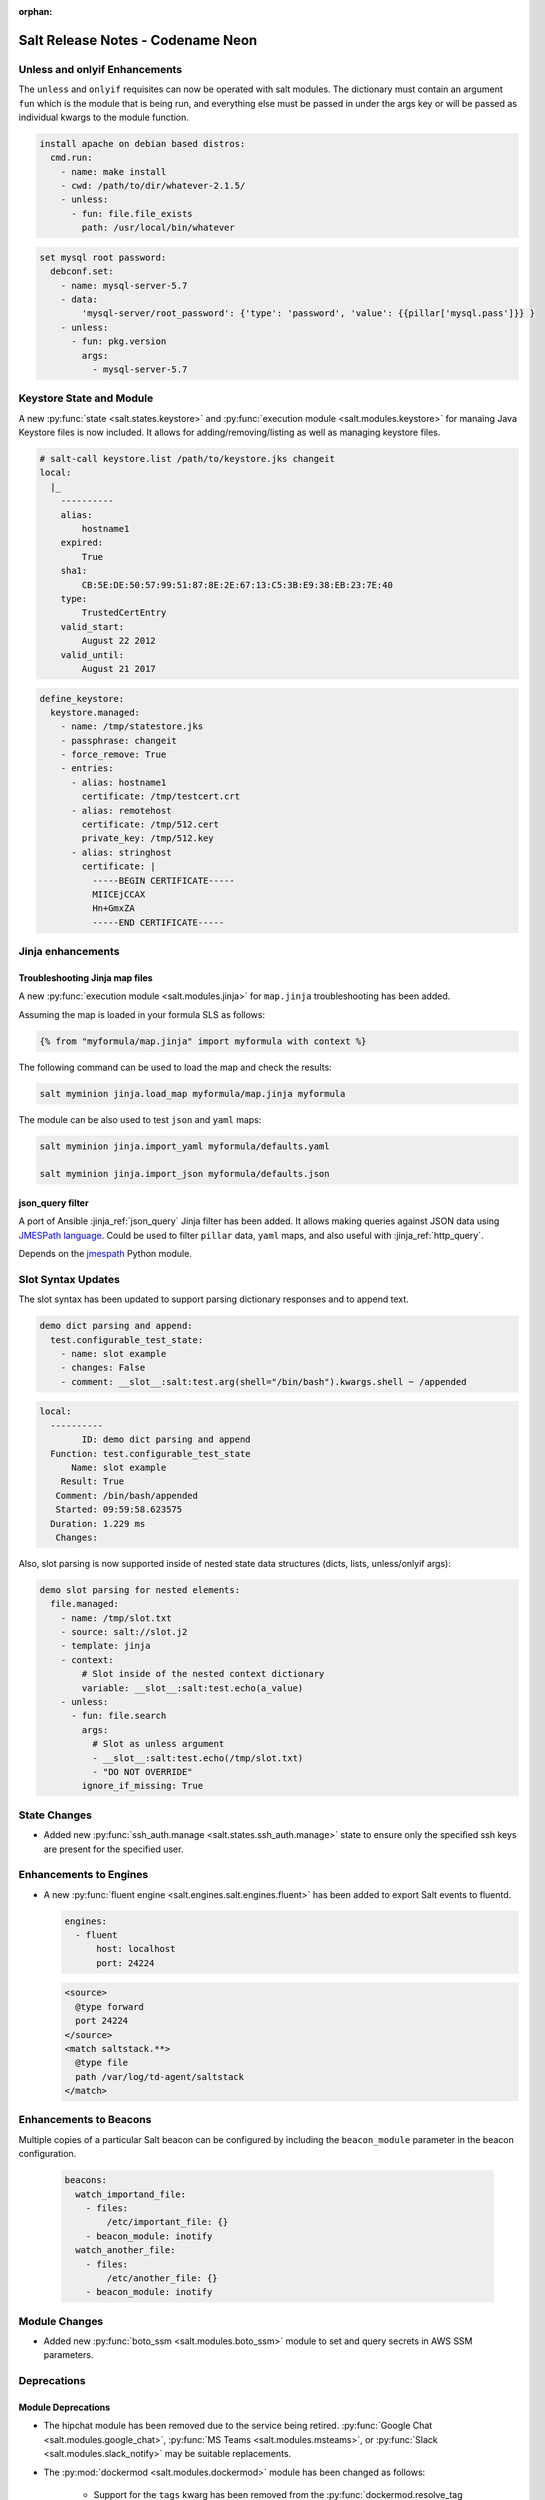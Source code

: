 :orphan:

==================================
Salt Release Notes - Codename Neon
==================================

Unless and onlyif Enhancements
==============================

The ``unless`` and ``onlyif`` requisites can now be operated with salt modules.
The dictionary must contain an argument ``fun`` which is the module that is
being run, and everything else must be passed in under the args key or will be
passed as individual kwargs to the module function.

.. code-block:: yaml

  install apache on debian based distros:
    cmd.run:
      - name: make install
      - cwd: /path/to/dir/whatever-2.1.5/
      - unless:
        - fun: file.file_exists
          path: /usr/local/bin/whatever

.. code-block:: yaml

  set mysql root password:
    debconf.set:
      - name: mysql-server-5.7
      - data:
          'mysql-server/root_password': {'type': 'password', 'value': {{pillar['mysql.pass']}} }
      - unless:
        - fun: pkg.version
          args:
            - mysql-server-5.7

Keystore State and Module
=========================

A new :py:func:`state <salt.states.keystore>` and
:py:func:`execution module <salt.modules.keystore>` for manaing Java
Keystore files is now included. It allows for adding/removing/listing
as well as managing keystore files.

.. code-block:: bash

  # salt-call keystore.list /path/to/keystore.jks changeit
  local:
    |_
      ----------
      alias:
          hostname1
      expired:
          True
      sha1:
          CB:5E:DE:50:57:99:51:87:8E:2E:67:13:C5:3B:E9:38:EB:23:7E:40
      type:
          TrustedCertEntry
      valid_start:
          August 22 2012
      valid_until:
          August 21 2017

.. code-block:: yaml

  define_keystore:
    keystore.managed:
      - name: /tmp/statestore.jks
      - passphrase: changeit
      - force_remove: True
      - entries:
        - alias: hostname1
          certificate: /tmp/testcert.crt
        - alias: remotehost
          certificate: /tmp/512.cert
          private_key: /tmp/512.key
        - alias: stringhost
          certificate: |
            -----BEGIN CERTIFICATE-----
            MIICEjCCAX
            Hn+GmxZA
            -----END CERTIFICATE-----


Jinja enhancements
==================

Troubleshooting Jinja map files
-------------------------------

A new :py:func:`execution module <salt.modules.jinja>` for ``map.jinja`` troubleshooting
has been added.

Assuming the map is loaded in your formula SLS as follows:

.. code-block:: jinja

  {% from "myformula/map.jinja" import myformula with context %}

The following command can be used to load the map and check the results:

.. code-block:: bash

  salt myminion jinja.load_map myformula/map.jinja myformula

The module can be also used to test ``json`` and ``yaml`` maps:

.. code-block:: bash

  salt myminion jinja.import_yaml myformula/defaults.yaml

  salt myminion jinja.import_json myformula/defaults.json


json_query filter
-----------------

A port of Ansible :jinja_ref:`json_query` Jinja filter has been added. It allows
making queries against JSON data using `JMESPath language`_. Could be used to
filter ``pillar`` data, ``yaml`` maps, and also useful with :jinja_ref:`http_query`.

Depends on the `jmespath`_ Python module.

.. _`JMESPath language`: http://jmespath.org/
.. _`jmespath`: https://github.com/jmespath/jmespath.py

Slot Syntax Updates
===================

The slot syntax has been updated to support parsing dictionary responses and to append text.

.. code-block:: yaml

  demo dict parsing and append:
    test.configurable_test_state:
      - name: slot example
      - changes: False
      - comment: __slot__:salt:test.arg(shell="/bin/bash").kwargs.shell ~ /appended

.. code-block:: none

  local:
    ----------
          ID: demo dict parsing and append
    Function: test.configurable_test_state
        Name: slot example
      Result: True
     Comment: /bin/bash/appended
     Started: 09:59:58.623575
    Duration: 1.229 ms
     Changes:

Also, slot parsing is now supported inside of nested state data structures (dicts, lists, unless/onlyif args):

.. code-block:: yaml

  demo slot parsing for nested elements:
    file.managed:
      - name: /tmp/slot.txt
      - source: salt://slot.j2
      - template: jinja
      - context:
          # Slot inside of the nested context dictionary
          variable: __slot__:salt:test.echo(a_value)
      - unless:
        - fun: file.search
          args:
            # Slot as unless argument
            - __slot__:salt:test.echo(/tmp/slot.txt)
            - "DO NOT OVERRIDE"
          ignore_if_missing: True

State Changes
=============

- Added new :py:func:`ssh_auth.manage <salt.states.ssh_auth.manage>` state to
  ensure only the specified ssh keys are present for the specified user.

Enhancements to Engines
=======================

- A new :py:func:`fluent engine <salt.engines.salt.engines.fluent>` has been
  added to export Salt events to fluentd.

  .. code-block:: yaml

    engines:
      - fluent
          host: localhost
          port: 24224

  .. code-block::

    <source>
      @type forward
      port 24224
    </source>
    <match saltstack.**>
      @type file
      path /var/log/td-agent/saltstack
    </match>

Enhancements to Beacons
=======================

Multiple copies of a particular Salt beacon can be configured by including
the ``beacon_module`` parameter in the beacon configuration.

 .. code-block:: yaml

    beacons:
      watch_importand_file:
        - files:
            /etc/important_file: {}
        - beacon_module: inotify
      watch_another_file:
        - files:
            /etc/another_file: {}
        - beacon_module: inotify

Module Changes
==============

- Added new :py:func:`boto_ssm <salt.modules.boto_ssm>` module to set and query
  secrets in AWS SSM parameters.

Deprecations
============

Module Deprecations
-------------------

- The hipchat module has been removed due to the service being retired.
  :py:func:`Google Chat <salt.modules.google_chat>`,
  :py:func:`MS Teams <salt.modules.msteams>`, or
  :py:func:`Slack <salt.modules.slack_notify>` may be suitable replacements.

- The :py:mod:`dockermod <salt.modules.dockermod>` module has been
  changed as follows:

    - Support for the ``tags`` kwarg has been removed from the
      :py:func:`dockermod.resolve_tag <salt.modules.dockermod.resolve_tag>`
      function.
    - Support for the ``network_id`` kwarg has been removed from the
      :py:func:`dockermod.connect_container_to_network <salt.modules.dockermod.connect_container_to_network>`
      function. Please use ``net_id`` instead.
    - Support for the ``name`` kwarg has been removed from the
      :py:func:`dockermod.sls_build <salt.modules.dockermod.sls_build>`
      function. Please use ``repository`` and ``tag`` instead.
    - Support for the ``image`` kwarg has been removed from the following
      functions. In all cases, please use both the ``repository`` and ``tag``
      options instead:

        - :py:func:`dockermod.build <salt.modules.dockermod.build>`
        - :py:func:`dockermod.commit <salt.modules.dockermod.commit>`
        - :py:func:`dockermod.import <salt.modules.dockermod.import_>`
        - :py:func:`dockermod.load <salt.modules.dockermod.load>`
        - :py:func:`dockermod.tag <salt.modules.dockermod.tag_>`

- The heat module has removed the ``enviroment`` kwarg from the
  :py:func:`heat.create_stack <salt.modules.heat.create_stack>` and
  :py:func:`heat.update_stack <salt.modules.heat.update_stack>` functions due
  to a spelling error. Please use ``environment`` instead.

- The :py:mod:`ssh <salt.modules.ssh>` execution module has been
  changed as follows:

    - Support for the ``ssh.get_known_host`` function has been removed. Please use the
      :py:func:`ssh.get_known_host_entries <salt.modules.ssh.get_known_host_entries>`
      function instead.
    - Support for the ``ssh.recv_known_host`` function has been removed. Please use the
      :py:func:`ssh.recv_known_host_entries <salt.modules.ssh.recv_known_host_entries>`
      function instead.

- The :py:mod`firewalld <salt.modules.firewalld>` module has been changed as
  follows:

    - The default setting for the ``force_masquerade`` option in the
      :py:func:`firewalld.add_port <salt.module.firewalld.add_port` function has changed
      from ``True`` to ``False``.
    - Support for the ``force_masquerade`` option in the
      :py:func:`firewalld.add_port_fwd <salt.module.firewalld.add_port_fwd` function has
      been changed from ``True`` to ``False``.

State Deprecations
------------------

- The hipchat state has been removed due to the service being retired.
  :py:func:`MS Teams <salt.states.msteams>` or
  :py:func:`Slack <salt.states.slack>` may be suitable replacements.

- The cmd state module has removed the ``quiet`` kwarg from the
  :py:func:`cmd.run <salt.states.cmd.run>` function. Please
  set ``output_loglevel`` to ``quiet`` instead.

- The heat state module has removed the ``enviroment`` kwarg from the
  :py:func:`heat.deployed <salt.states.heat.deployed>` function due
  to a spelling error. Please use ``environment`` instead.

- The :py:mod`firewalld <salt.states.firewalld>` state has been changed as follows:

    - The default setting for the ``prune_services`` option in the
      :py:func:`firewalld.present <salt.states.firewalld.present>` function has changed
      from ``True`` to ``False``.

Fileserver Deprecations
-----------------------

- The hgfs fileserver had the following config options removed:

    - The ``hgfs_env_whitelist`` config option has been removed in favor of ``hgfs_saltenv_whitelist``.
    - The ``hgfs_env_blacklist`` config option has been removed in favor of ``hgfs_saltenv_blacklist``.

- The svnfs fileserver had the following config options removed:

    - The ``svnfs_env_whitelist`` config option has been removed in favor of ``svnfs_saltenv_whitelist``.
    - The ``svnfs_env_blacklist`` config option has been removed in favor of ``svnfs_saltenv_blacklist``.

- The gitfs fileserver had the following config options removed:

    - The ``gitfs_env_whitelist`` config option has been removed in favor of ``gitfs_saltenv_whitelist``.
    - The ``gitfs_env_blacklist`` config option has been removed in favor of ``gitfs_saltenv_blacklist``.

Engine Removal
--------------

- The hipchat engine has been removed due to the service being retired. For users migrating
  to Slack, the :py:func:`slack <salt.engines.slack>` engine may be a suitable replacement.

Returner Removal
----------------

- The hipchat returner has been removed due to the service being retired. For users migrating
  to Slack, the :py:func:`slack <salt.returners.slack_returner>` returner may be a suitable
  replacement.

Grain Deprecations
------------------

For ``smartos`` some grains have been deprecated. These grains have been removed.

  - The ``hypervisor_uuid`` has been replaced with ``mdata:sdc:server_uuid`` grain.
  - The ``datacenter`` has been replaced with ``mdata:sdc:datacenter_name`` grain.

Cloud Deprecations
------------------

- The nova cloud driver has been removed in favor of the openstack cloud driver.


Jinja Filter Deprecations
-------------------------

- The following jinja filters are set to be removed in the Aluminium release:

  - :jinja_ref:`json_decode_dict` in favor of :jinja_ref:`tojson`
  - :jinja_ref:`json_decode_list` in favor of :jinja_ref:`tojson`

Utils Deprecations
------------------
- All of the functions in salt.utils.__init__.py have been removed. These
  include:

    - `salt.utils.option`
    - `salt.utils.required_module_list`
    - `salt.utils.required_modules_error`
    - `salt.utils.get_accumulator_dir`. Please use :py:func:`salt.state.get_accumulator_dir` instead.
    - `salt.utils.fnmatch_multiple`. Please use :py:func:`salt.utils.itertools.fnmatch_multiple` instead.
    - `salt.utils.appendproctitle`. Please use :py:func:`salt.utils.process.appendproctitle` instead.
    - `salt.utils.daemonize`. Please use :py:func:`salt.utils.process.daemonize` instead.
    - `salt.utils.daemonize_if`. Please use :py:func:`salt.utils.process.daemonize_if` instead.
    - `salt.utils.reinit_crypto`. Please use :py:func:`salt.utils.crypt.reinit_crypto` instead.
    - `salt.utils.pem_finger`. Please use :py:func:`salt.utils.crypt.pem_finger` instead.
    - `salt.utils.to_bytes`. Please use :py:func:`salt.utils.stringutils.to_bytes` instead.
    - `salt.utils.to_str`. Please use :py:func:`salt.utils.stringutils.to_str` instead.
    - `salt.utils.to_unicode`. Please use :py:func:`salt.utils.stringutils.to_unicode` instead.
    - `salt.utils.str_to_num`. Please use :py:func:`salt.utils.stringutils.to_num` instead.
    - `salt.utils.is_quoted`. Please use :py:func:`salt.utils.stringutils.is_quoted` instead.
    - `salt.utils.dequote`. Please use :py:func:`salt.utils.stringutils.dequote` instead.
    - `salt.utils.is_hex`. Please use :py:func:`salt.utils.stringutils.is_hex` instead.
    - `salt.utils.is_bin_str`. Please use :py:func:`salt.utils.stringutils.is_binary` instead.
    - `salt.utils.rand_string`. Please use :py:func:`salt.utils.stringutils.random` instead.
    - `salt.utils.contains_whitespace`. Please use :py:func:`salt.utils.stringutils.contains_whitespace` instead.
    - `salt.utils.build_whitespace_split_regex`. Please use :py:func:`salt.utils.stringutils.build_whitespace_split_regex` instead.
    - `salt.utils.expr_match`. Please use :py:func:`salt.utils.stringutils.expr_match` instead.
    - `salt.utils.check_whitelist_blacklist`. Please use :py:func:`salt.utils.stringutils.check_whitelist_blacklist` instead.
    - `salt.utils.check_include_exclude`.Please use :py:func:`salt.utils.stringutils.check_include_exclude` instead.
    - `salt.utils.print_cli`.Please use :py:func:`salt.utils.stringutils.print_cli` instead.
    - `salt.utils.clean_kwargs`.Please use :py:func:`salt.utils.args.clean_kwargs` instead.
    - `salt.utils.invalid_kwargs`.Please use :py:func:`salt.utils.args.invalid_kwargs` instead.
    - `salt.utils.shlex_split`.Please use :py:func:`salt.utils.args.shlex_split` instead.
    - `salt.utils.arg_lookup`.Please use :py:func:`salt.utils.args.arg_lookup` instead.
    - `salt.utils.argspec_report`.Please use :py:func:`salt.utils.args.argspec_report` instead.
    - `salt.utils.split_input`.Please use :py:func:`salt.utils.args.split_input` instead.
    - `salt.utils.test_mode`.Please use :py:func:`salt.utils.args.test_mode` instead.
    - `salt.utils.format_call`.Please use :py:func:`salt.utils.args.format_call` instead.
    - `salt.utils.which`.Please use :py:func:`salt.utils.path.which` instead.
    - `salt.utils.which_bin`.Please use :py:func:`salt.utils.path.which_bin` instead.
    - `salt.utils.path_join`.Please use :py:func:`salt.utils.path.join` instead.
    - `salt.utils.check_or_die`.Please use :py:func:`salt.utils.path.check_or_die` instead.
    - `salt.utils.sanitize_win_path_string`.Please use :py:func:`salt.utils.path.sanitize_win_path` instead.
    - `salt.utils.rand_str`.Please use :py:func:`salt.utils.hashutils.random_hash` instead.
    - `salt.utils.get_hash`.Please use :py:func:`salt.utils.hashutils.get_hash` instead.
    - `salt.utils.is_windows`.Please use :py:func:`salt.utils.platform.is_windows` instead.
    - `salt.utils.is_proxy`.Please use :py:func:`salt.utils.platform.is_proxy` instead.
    - `salt.utils.is_linux`.Please use :py:func:`salt.utils.platform.is_linux` instead.
    - `salt.utils.is_darwin`.Please use :py:func:`salt.utils.platform.is_darwin` instead.
    - `salt.utils.is_sunos`.Please use :py:func:`salt.utils.platform.is_sunos` instead.
    - `salt.utils.is_smartos`.Please use :py:func:`salt.utils.platform.is_smartos` instead.
    - `salt.utils.is_smartos_globalzone`.Please use :py:func:`salt.utils.platform.is_smartos_globalzone` instead.
    - `salt.utils.is_smartos_zone`.Please use :py:func:`salt.utils.platform.is_smartos_zone` instead.
    - `salt.utils.is_freebsd`.Please use :py:func:`salt.utils.platform.is_freebsd` instead.
    - `salt.utils.is_netbsd`.Please use :py:func:`salt.utils.platform.is_netbsd` instead.
    - `salt.utils.is_openbsd`.Please use :py:func:`salt.utils.platform.is_openbsd` instead.
    - `salt.utils.is_aix`.Please use :py:func:`salt.utils.platform.is_aix` instead.
    - `salt.utils.safe_rm`.Please use :py:func:`salt.utils.files.safe_rm` instead.
    - `salt.utils.is_empty`.Please use :py:func:`salt.utils.files.is_empty` instead.
    - `salt.utils.fopen`.Please use :py:func:`salt.utils.files.fopen` instead.
    - `salt.utils.flopen`.Please use :py:func:`salt.utils.files.flopen` instead.
    - `salt.utils.fpopen`.Please use :py:func:`salt.utils.files.fpopen` instead.
    - `salt.utils.rm_rf`.Please use :py:func:`salt.utils.files.rm_rf` instead.
    - `salt.utils.mkstemp`.Please use :py:func:`salt.utils.files.mkstemp` instead.
    - `salt.utils.istextfile`.Please use :py:func:`salt.utils.files.is_text_file` instead.
    - `salt.utils.is_bin_file`.Please use :py:func:`salt.utils.files.is_binary` instead.
    - `salt.utils.list_files`.Please use :py:func:`salt.utils.files.list_files` instead.
    - `salt.utils.safe_walk`.Please use :py:func:`salt.utils.files.safe_walk` instead.
    - `salt.utils.st_mode_to_octal`.Please use :py:func:`salt.utils.files.st_mode_to_octal` instead.
    - `salt.utils.normalize_mode`.Please use :py:func:`salt.utils.files.normalize_mode` instead.
    - `salt.utils.human_size_to_bytes`.Please use :py:func:`salt.utils.files.human_size_to_bytes` instead.
    - `salt.utils.backup_minion`.Please use :py:func:`salt.utils.files.backup_minion` instead.
    - `salt.utils.str_version_to_evr`.Please use :py:func:`salt.utils.pkg.rpm.version_to_evr` instead.
    - `salt.utils.parse_docstring`.Please use :py:func:`salt.utils.doc.parse_docstring` instead.
    - `salt.utils.compare_versions`.Please use :py:func:`salt.utils.versions.compare` instead.
    - `salt.utils.version_cmp`.Please use :py:func:`salt.utils.versions.version_cmp` instead.
    - `salt.utils.warn_until`.Please use :py:func:`salt.utils.versions.warn_until` instead.
    - `salt.utils.kwargs_warn_until`.Please use :py:func:`salt.utils.versions.kwargs_warn_until` instead.
    - `salt.utils.get_color_theme`.Please use :py:func:`salt.utils.color.get_color_theme` instead.
    - `salt.utils.get_colors`.Please use :py:func:`salt.utils.color.get_colors` instead.
    - `salt.utils.gen_state_tag`.Please use :py:func:`salt.utils.state.gen_tag` instead.
    - `salt.utils.search_onfail_requisites`.Please use :py:func:`salt.utils.state.search_onfail_requisites` instead.
    - `salt.utils.check_onfail_requisites`.Please use :py:func:`salt.utils.state.check_onfail_requisites` instead.
    - `salt.utils.check_state_result`.Please use :py:func:`salt.utils.state.check_result` instead.
    - `salt.utils.get_user`.Please use :py:func:`salt.utils.user.get_user` instead.
    - `salt.utils.get_uid`.Please use :py:func:`salt.utils.user.get_uid` instead.
    - `salt.utils.get_specific_user`.Please use :py:func:`salt.utils.user.get_specific_user` instead.
    - `salt.utils.chugid`.Please use :py:func:`salt.utils.user.chugid` instead.
    - `salt.utils.chugid_and_umask`.Please use :py:func:`salt.utils.user.chugid_and_umask` instead.
    - `salt.utils.get_default_group`.Please use :py:func:`salt.utils.user.get_default_group` instead.
    - `salt.utils.get_group_list`.Please use :py:func:`salt.utils.user.get_group_list` instead.
    - `salt.utils.get_group_dict`.Please use :py:func:`salt.utils.user.get_group_dict` instead.
    - `salt.utils.get_gid_list`.Please use :py:func:`salt.utils.user.get_gid_list` instead.
    - `salt.utils.get_gid`.Please use :py:func:`salt.utils.user.get_gid` instead.
    - `salt.utils.enable_ctrl_logoff_handler`.Please use :py:func:`salt.utils.win_functions.enable_ctrl_logoff_handler` instead.
    - `salt.utils.traverse_dict`.Please use :py:func:`salt.utils.data.traverse_dict` instead.
    - `salt.utils.traverse_dict_and_list`.Please use :py:func:`salt.utils.data.traverse_dict_and_list` instead.
    - `salt.utils.filter_by`.Please use :py:func:`salt.utils.data.filter_by` instead.
    - `salt.utils.subdict_match`.Please use :py:func:`salt.utils.data.subdict_match` instead.
    - `salt.utils.substr_in_list`.Please use :py:func:`salt.utils.data.substr_in_list` instead.
    - `salt.utils.is_dictlist`.Please use :py:func:`salt.utils.data.is_dictlist` instead.
    - `salt.utils.repack_dictlist`.Please use :py:func:`salt.utils.data.repack_dictlist` instead.
    - `salt.utils.compare_dicts`.Please use :py:func:`salt.utils.data.compare_dicts` instead.
    - `salt.utils.compare_lists`.Please use :py:func:`salt.utils.data.compare_lists` instead.
    - `salt.utils.decode_dict`.Please use :py:func:`salt.utils.data.encode_dict` instead.
    - `salt.utils.decode_list`.Please use :py:func:`salt.utils.data.encode_list` instead.
    - `salt.utils.exactly_n`.Please use :py:func:`salt.utils.data.exactly_n` instead.
    - `salt.utils.exactly_one`.Please use :py:func:`salt.utils.data.exactly_one` instead.
    - `salt.utils.is_list`.Please use :py:func:`salt.utils.data.is_list` instead.
    - `salt.utils.is_iter`.Please use :py:func:`salt.utils.data.is_iter` instead.
    - `salt.utils.isorted`.Please use :py:func:`salt.utils.data.sorted_ignorecase` instead.
    - `salt.utils.is_true`.Please use :py:func:`salt.utils.data.is_true` instead.
    - `salt.utils.mysql_to_dict`.Please use :py:func:`salt.utils.data.mysql_to_dict` instead.
    - `salt.utils.simple_types_filter`.Please use :py:func:`salt.utils.data.simple_types_filter` instead.
    - `salt.utils.ip_bracket`.Please use :py:func:`salt.utils.zeromq.ip_bracket` instead.
    - `salt.utils.gen_mac`.Please use :py:func:`salt.utils.network.gen_mac` instead.
    - `salt.utils.mac_str_to_bytes`.Please use :py:func:`salt.utils.network.mac_str_to_bytes` instead.
    - `salt.utils.refresh_dns`.Please use :py:func:`salt.utils.network.refresh_dns` instead.
    - `salt.utils.dns_check`.Please use :py:func:`salt.utils.network.dns_check` instead.
    - `salt.utils.get_context`.Please use :py:func:`salt.utils.stringutils.get_context` instead.
    - `salt.utils.get_master_key`.Please use :py:func:`salt.utils.master.get_master_key` instead.
    - `salt.utils.get_values_of_matching_keys`.Please use :py:func:`salt.utils.master.get_values_of_matching_keys` instead.
    - `salt.utils.date_cast`.Please use :py:func:`salt.utils.dateutils.date_cast` instead.
    - `salt.utils.date_format`.Please use :py:func:`salt.utils.dateutils.strftime` instead.
    - `salt.utils.total_seconds`.Please use :py:func:`salt.utils.dateutils.total_seconds` instead.
    - `salt.utils.find_json`.Please use :py:func:`salt.utils.json.find_json` instead.
    - `salt.utils.import_json`.Please use :py:func:`salt.utils.json.import_json` instead.
    - `salt.utils.namespaced_function`.Please use :py:func:`salt.utils.functools.namespaced_function` instead.
    - `salt.utils.alias_function`.Please use :py:func:`salt.utils.functools.alias_function` instead.
    - `salt.utils.profile_func`.Please use :py:func:`salt.utils.profile.profile_func` instead.
    - `salt.utils.activate_profile`.Please use :py:func:`salt.utils.profile.activate_profile` instead.
    - `salt.utils.output_profile`.Please use :py:func:`salt.utils.profile.output_profile` instead.

salt.auth.Authorize Class Removal
---------------------------------
- The salt.auth.Authorize Class inside of the `salt/auth/__init__.py` file has been removed and
  the `any_auth` method inside of the file `salt/utils/minions.py`. These method and classes were
  not being used inside of the salt code base.
